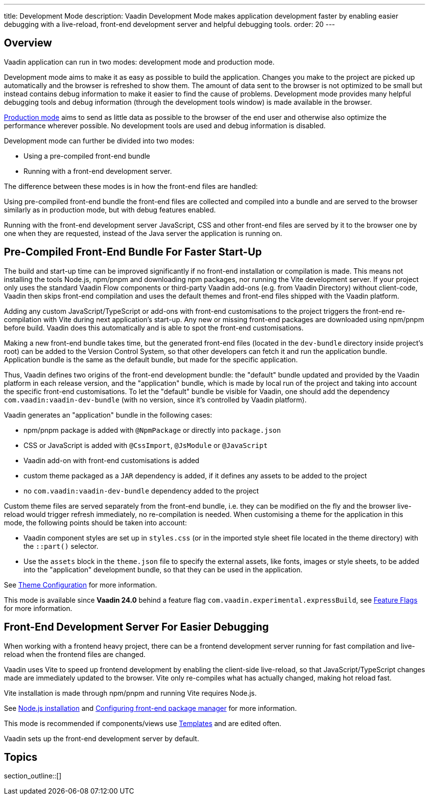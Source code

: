---
title: Development Mode
description: Vaadin Development Mode makes application development faster by enabling easier debugging with a live-reload, front-end development server and helpful debugging tools.
order: 20
---

== Overview
Vaadin application can run in two modes: development mode and production mode.

Development mode aims to make it as easy as possible to build the application.
Changes you make to the project are picked up automatically and the browser is refreshed to show them.
The amount of data sent to the browser is not optimized to be small but instead contains debug information to make it easier to find the cause of problems.
Development mode provides many helpful debugging tools and debug information (through the development tools window) is made available in the browser.

<<{articles}/production#,Production mode>> aims to send as little data as possible to the browser of the end user and otherwise also optimize the performance wherever possible.
No development tools are used and debug information is disabled.

Development mode can further be divided into two modes:

- Using a pre-compiled front-end bundle
- Running with a front-end development server.

The difference between these modes is in how the front-end files are handled:

Using pre-compiled front-end bundle the front-end files are collected and compiled into a bundle and are served to the browser similarly as in production mode, but with debug features enabled.

Running with the front-end development server JavaScript, CSS and other front-end files are served by it to the browser one by one when they are requested, instead of the Java server the application is running on.

[role="since:com.vaadin:vaadin@V24"]
== Pre-Compiled Front-End Bundle For Faster Start-Up

The build and start-up time can be improved significantly if no front-end installation or compilation is made.
This means not installing the tools Node.js, npm/pnpm and downloading npm packages, nor running the Vite development server.
If your project only uses the standard Vaadin Flow components or third-party Vaadin add-ons (e.g. from Vaadin Directory) without client-code, Vaadin then skips front-end compilation and uses the default themes and front-end files shipped with the Vaadin platform.

Adding any custom JavaScript/TypeScript or add-ons with front-end customisations to the project triggers the front-end re-compilation with Vite during next application's start-up.
Any new or missing front-end packages are downloaded using npm/pnpm before build.
Vaadin does this automatically and is able to spot the front-end customisations.

Making a new front-end bundle takes time, but the generated front-end files (located in the `dev-bundle` directory inside project's root) can be added to the Version Control System, so that other developers can fetch it and run the application bundle.
Application bundle is the same as the default bundle, but made for the specific application.

Thus, Vaadin defines two origins of the front-end development bundle: the "default" bundle updated and provided by the Vaadin platform in each release version, and the "application" bundle, which is made by local run of the project and taking into account the specific front-end customisations.
To let the "default" bundle be visible for Vaadin, one should add the dependency `com.vaadin:vaadin-dev-bundle` (with no version, since it's controlled by Vaadin platform).

Vaadin generates an "application" bundle in the following cases:

- npm/pnpm package is added with `@NpmPackage` or directly into [filename]`package.json`
- CSS or JavaScript is added with `@CssImport`, `@JsModule` or `@JavaScript`
- Vaadin add-on with front-end customisations is added
- custom theme packaged as a `JAR` dependency is added, if it defines any assets to be added to the project
- no `com.vaadin:vaadin-dev-bundle` dependency added to the project

Custom theme files are served separately from the front-end bundle, i.e. they can be modified on the fly and the browser live-reload would trigger refresh immediately, no re-compilation is needed.
When customising a theme for the application in this mode, the following points should be taken into account:

- Vaadin component styles are set up in [filename]`styles.css` (or in the imported style sheet file located in the theme directory) with the `::part()` selector.
- Use the `assets` block in the [filename]`theme.json` file to specify the external assets, like fonts, images or style sheets, to be added into the "application" development bundle, so that they can be used in the application.

See <<{articles}/styling/custom-theme/custom-theme-configuration#,Theme Configuration>> for more information.

This mode is available since *Vaadin 24.0* behind a feature flag `com.vaadin.experimental.expressBuild`, see <<{articles}/configuration/feature-flags#,Feature Flags>> for more information.

== Front-End Development Server For Easier Debugging

When working with a frontend heavy project, there can be a frontend development server running for fast compilation and live-reload when the frontend files are changed.

Vaadin uses Vite to speed up frontend development by enabling the client-side live-reload, so that JavaScript/TypeScript changes made are immediately updated to the browser. Vite only re-compiles what has actually changed, making hot reload fast.

Vite installation is made through npm/pnpm and running Vite requires Node.js.

See <<{articles}/configuration/development-mode/node-js#,Node.js installation>> and <<{articles}/configuration/development-mode/npm-pnpm#,Configuring front-end package manager>> for more information.

This mode is recommended if components/views use <<{articles}/create-ui/templates#,Templates>> and are edited often.

Vaadin sets up the front-end development server by default.

== Topics

section_outline::[]
